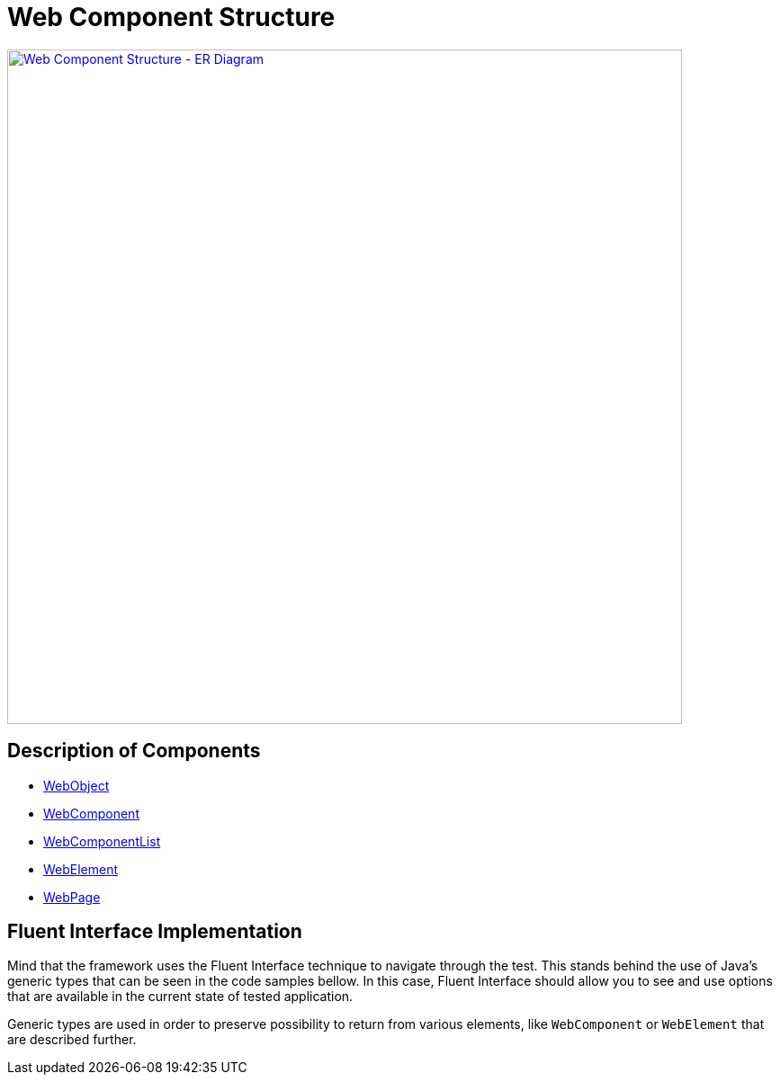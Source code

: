 = Web Component Structure

[link=../../img/web-objects-structure.drawio.png]
image::../../img/web-objects-structure.drawio.png[Web Component Structure - ER Diagram,750,role=text-center]

== Description of Components

- link:./web/webobject-structure.adoc[WebObject]
- link:./web/webcomponent-structure.adoc[WebComponent]
- link:./web/webcomponentlist-structure.adoc[WebComponentList]
- link:./web/webelement-structure.adoc[WebElement]
- link:./web/webpage-structure.adoc[WebPage]

== Fluent Interface Implementation

Mind that the framework uses the Fluent Interface technique to navigate through the test. This stands behind the use of Java's generic types that can be seen in the code samples bellow. In this case, Fluent Interface should allow you to see and use options that are available in the current state of tested application.

Generic types are used in order to preserve possibility to return from various elements, like `WebComponent` or `WebElement` that are described further.